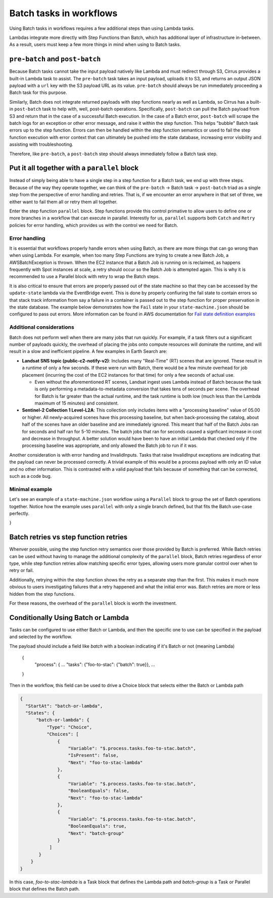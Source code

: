 Batch tasks in workflows
========================

Using Batch tasks in workflows requires a few additional steps than using Lambda tasks.

Lambdas integrate more directly with Step Functions than Batch, which has
additional layer of infrastructure in-between. As a result, users must keep a
few more things in mind when using to Batch tasks.


``pre-batch`` and ``post-batch``
--------------------------------

Because Batch tasks cannot take the input payload natively like Lambda and must
redirect through S3, Cirrus provides a built-in Lambda task to assist. The
``pre-batch`` task takes an input payload, uploads it to S3, and returns an
output JSON payload with a ``url`` key with the S3 payload URL as its value.
``pre-batch`` should always be run immediately proceeding a Batch task for this
purpose.

Similarly, Batch does not integrate returned payloads with step functions nearly
as well as Lambda, so Cirrus has a built-in ``post-batch`` task to help with,
well, post-batch operations. Specifically, ``post-batch`` can pull the Batch
payload from S3 and return that in the case of a successful Batch execution. In
the case of a Batch error, ``post-batch`` will scrape the batch logs for an
exception or other error message, and raise it within the step function. This
helps "bubble" Batch task errors up to the step function. Errors can then be
handled within the step function semantics or used to fail the step function
execution with error context that can ultimately be pushed into the state
database, increasing error visibility and assisting with troubleshooting.

Therefore, like ``pre-batch``, a ``post-batch`` step should always immediately
follow a Batch task step.


Put it all together with a ``parallel`` block
---------------------------------------------

Instead of simply being able to have a single step in a step function for a
Batch task, we end up with three steps. Because of the way they operate
together, we can think of the ``pre-batch`` -> Batch task -> ``post-batch``
triad as a single step from the perspective of error handling and retries. That
is, if we encounter an error anywhere in that set of three, we either want to
fail them all or retry them all together.

Enter the step function ``parallel`` block. Step functions provide this control
primative to allow users to define one or more branches in a workflow that can
execute in parallel. Interestly for us, ``parallel`` supports both ``Catch`` and
``Retry`` policies for error handling, which provides us with the control we
need for Batch.


Error handling
^^^^^^^^^^^^^^

It is essential that workflows properly handle errors when using Batch, as
there are more things that can go wrong than when using Lambda. For example,
when too many Step Functions are trying to create a new Batch Job, a
AWSBatchException is thrown. When the EC2 instance that a Batch Job is running
on is reclaimed, as happens frequently with Spot instances at scale, a retry
should occur so the Batch Job is attempted again. This is why it is recommended
to use a Parallel block with retry to wrap the Batch steps.

It is also critical to ensure that errors are properly passed out of the state
machine so that they can be accessed by the ``update-state`` lambda via the EventBridge event.  This is done by properly confiuring the fail state to contain errors so that stack track information from say a failure in a container is passed out to the step function for proper preservation in the state database.  The example below demonstrates how the ``Fail`` state in your ``state-machine.json`` should be configured to pass out errors.  More information can be found in AWS documentation for `Fail state definition examples`_

.. _Fail state definition examples: https://docs.aws.amazon.com/step-functions/latest/dg/state-fail.html


Additional considerations
^^^^^^^^^^^^^^^^^^^^^^^^^

Batch does not perform well when there are many jobs that run quickly. For example, if a task filters out a significant number of payloads quickly, the overhead of placing the jobs onto compute resources will dominate the runtime, and will result in a slow and inefficient pipeline. A few examples in Earth Search are:

* **Landsat SNS topic (public-c2-notify-v2)**: Includes many "Real-Time" (RT)   scenes that are ignored. These result in a runtime of only a few seconds. If these were run  with Batch, there would be a few minute overhead for job placement (incurring the cost of the EC2 instances for that time) for only a few seconds of actual use.

  * Even without the aforementioned RT scenes, Landsat ingest uses Lambda instead of Batch because the task is only performing a metadata-to-metadata conversion that takes tens of seconds per scene. The overhead for Batch is far greater than the actual runtime, and the task runtime is both low (much less than the Lambda maximum of 15 minutes) and consistent.

* **Sentinel-2 Collection 1 Level-L2A**: This collection only includes items with a "processing baseline" value of 05.00 or higher. All newly-acquired scenes have this processing baseline, but when back-processing the catalog, about half of the scenes have an older baseline and are immediately ignored. This meant that half of the Batch Jobs ran for seconds and half ran for 5-10 minutes. The batch jobs that ran for seconds caused a signficant increase in cost and decrease in throughput. A better solution would have been to have an initial Lambda that checked only if the processing baseline was appropriate, and only allowed the Batch job to run if it was.

Another consideration is with error handing and InvalidInputs. Tasks that raise
InvalidInput exceptions are indicating that the payload can never be processed
correctly. A trivial example of this would be a process payload with only an ID
value and no other information. This is contrasted with a valid payload that
fails because of something that can be corrected, such as a code bug.


Minimal example
^^^^^^^^^^^^^^^

Let's see an example of a ``state-machine.json`` workflow using a ``Parallel``
block to group the set of Batch operations together. Notice how the example
uses ``parallel`` with only a single branch defined, but that fits the Batch
use-case perfectly.

.. code-block:: JSON
  {
    "Comment": "Example workflow using parallel to make a 'batch group'",
    "StartAt": "batch-group",
    "States": {
        "batch-group": {
            "Type": "Parallel",
            "Branches": [
                {
                    "StartAt": "pre-batch",
                    "States": {
                        "pre-batch": {
                            "Type": "Task",
                            "Resource": "!GetAtt pre-batch.Arn",
                            "Next": "batch-task",
                            "Retry": [
                                {
                                    "ErrorEquals": [
                                        "Lambda.TooManyRequestsException",
                                        "Lambda.Unknown"
                                    ],
                                    "IntervalSeconds": 10,
                                    "MaxDelaySeconds": 86400,
                                    "BackoffRate": 2,
                                    "MaxAttempts": 20,
                                    "JitterStrategy": "FULL"
                                }
                            ]
                        },
                        "batch-task": {
                            "Type": "Task",
                            "Resource": "arn:aws:states:::batch:submitJob.sync",
                            "Parameters": {
                                "JobName": "some-batch-job",
                                "JobQueue": "#{ExampleJobQueue}",
                                "JobDefinition": "#{ExampleBatchJob}",
                                "Parameters": {
                                    "url.$": "$.url"
                                }
                            },
                            "Next": "post-batch",
                            "Retry": [
                                {
                                    "ErrorEquals": [
                                        "Batch.AWSBatchException"
                                    ],
                                    "IntervalSeconds": 600,
                                    "MaxDelaySeconds": 86400,
                                    "BackoffRate": 2,
                                    "MaxAttempts": 20,
                                    "JitterStrategy": "FULL"
                                }
                            ],
                            "Catch": [
                                {
                                    "ErrorEquals": [
                                        "States.ALL"
                                    ],
                                    "ResultPath": "$.error",
                                    "Next": "post-batch"
                                }
                            ]
                        },
                        "post-batch": {
                            "Type": "Task",
                            "Resource": "!GetAtt post-batch.Arn",
                            "End": true,
                            "Retry": [
                                {
                                    "ErrorEquals": [
                                        "Lambda.TooManyRequestsException",
                                        "Lambda.Unknown"
                                    ],
                                    "IntervalSeconds": 10,
                                    "MaxDelaySeconds": 86400,
                                    "BackoffRate": 2,
                                    "MaxAttempts": 20,
                                    "JitterStrategy": "FULL"
                                }
                            ]
                        }
                    }
                }
            ],
            "Next": "publish",
            "OutputPath": "$[0]",
            "Retry": [
                {
                    "ErrorEquals": [
                        "States.ALL"
                    ],
                    "MaxAttempts": 3,
                    "IntervalSeconds": 1200,
                    "MaxDelaySeconds": 86400,
                    "BackoffRate": 2,
                    "JitterStrategy": "FULL"
                }
            ],
            "Catch": [
                {
                    "ErrorEquals": [
                        "States.ALL"
                    ],
                    "ResultPath": "$.error",
                    "Next": "failure"
                }
            ]
        },
        "publish": {
            "Type": "Task",
            "Resource": "!GetAtt publish.Arn",
            "End": true,
            "Retry": [
                {
                    "ErrorEquals": [
                        "Lambda.TooManyRequestsException",
                        "Lambda.Unknown"
                    ],
                    "IntervalSeconds": 10,
                    "MaxDelaySeconds": 86400,
                    "BackoffRate": 2,
                    "MaxAttempts": 20,
                    "JitterStrategy": "FULL"
                }
            ],
            "Catch": [
                {
                    "ErrorEquals": [
                        "States.ALL"
                    ],
                    "ResultPath": "$.error",
                    "Next": "failure"
                }
            ]
        },
        "failure": {
            "Type": "Fail",
            "Error": "$.error.Error",
            "Cause": "$.error.Cause"
        }
    }
}



Batch retries vs step function retries
--------------------------------------

Whenver possible, using the step function retry semantics over those provided by
Batch is preferred. While Batch retries can be used without having to manage the
additional complexity of the ``parallel`` block, Batch retries regardless of
error type, while step function retries allow matching specific error types,
allowing users more granular control over when to retry or fail.

Additionally, retrying within the step function shows the retry as a separate
step than the first. This makes it much more obvious to users investigating
failures that a retry happened and what the initial error was. Batch retries
are more or less hidden from the step functions.

For these reasons, the overhead of the ``parallel`` block is worth the
investment.


Conditionally Using Batch or Lambda
--------------------------------------

Tasks can be configured to use either Batch or Lambda, and then the specific
one to use can be specified in the payload and selected by the workflow.

The payload should include a field like `batch` with a boolean indicating
if it's Batch or not (meaning Lambda)

  {
    "process": {
    ...
    "tasks": {"foo-to-stac": {"batch": true}},
    ...
  }

Then in the workflow, this field can be used to drive a Choice block that
selects either the Batch or Lambda path

.. code-block:: JSON

  {
    "StartAt": "batch-or-lambda",
    "States": {
        "batch-or-lambda": {
            "Type": "Choice",
            "Choices": [
                {
                    "Variable": "$.process.tasks.foo-to-stac.batch",
                    "IsPresent": false,
                    "Next": "foo-to-stac-lambda"
                },
                {
                    "Variable": "$.process.tasks.foo-to-stac.batch",
                    "BooleanEquals": false,
                    "Next": "foo-to-stac-lambda"
                },
                {
                    "Variable": "$.process.tasks.foo-to-stac.batch",
                    "BooleanEquals": true,
                    "Next": "batch-group"
                }
             ]
         }
      }
  }

In this case, `foo-to-stac-lambda` is a Task block that defines the Lambda path
and `batch-group` is a Task or Parallel block that defines the Batch path.
